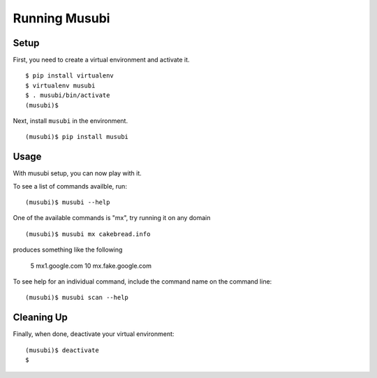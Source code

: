=================
 Running Musubi
=================

Setup
-----

First, you need to create a virtual environment and activate it.

::

  $ pip install virtualenv
  $ virtualenv musubi
  $ . musubi/bin/activate
  (musubi)$ 

Next, install ``musubi`` in the environment.

::

  (musubi)$ pip install musubi


Usage
-----

With musubi setup, you can now play with it.

To see a list of commands availble, run::

  (musubi)$ musubi --help

One of the available commands is "mx", try running it on any domain

::

  (musubi)$ musubi mx cakebread.info

produces something like the following

   5 mx1.google.com
   10 mx.fake.google.com


::



To see help for an individual command, include the command name on the
command line::

  (musubi)$ musubi scan --help

Cleaning Up
-----------

Finally, when done, deactivate your virtual environment::

  (musubi)$ deactivate
  $

